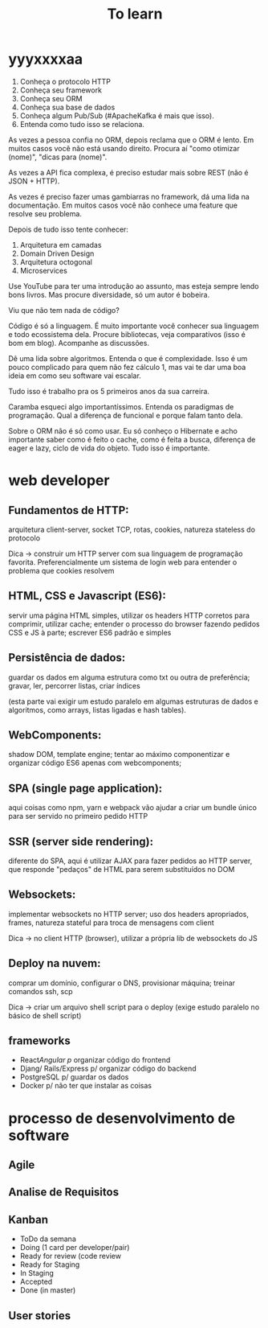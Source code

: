 #+TITLE: To learn

* yyyxxxxaa
1. Conheça o protocolo HTTP
2. Conheça seu framework
3. Conheça seu ORM
4. Conheça sua base de dados
5. Conheça algum Pub/Sub (#ApacheKafka é mais que isso).
6. Entenda como tudo isso se relaciona.

As vezes a pessoa confia no ORM, depois reclama que o ORM é lento. Em muitos
casos você não está usando direito. Procura aí "como otimizar (nome)", "dicas
para (nome)".

As vezes a API fica complexa, é preciso estudar mais sobre REST (não é JSON +
HTTP).

As vezes é preciso fazer umas gambiarras no framework, dá uma lida na
documentação. Em muitos casos você não conhece uma feature que resolve seu
problema.

Depois de tudo isso tente conhecer:

1. Arquitetura em camadas
2. Domain Driven Design
3. Arquitetura octogonal
4. Microservices

Use YouTube para ter uma introdução ao assunto, mas esteja sempre lendo bons
livros. Mas procure diversidade, só um autor é bobeira.

Viu que não tem nada de código?

Código é só a linguagem. É muito importante você conhecer sua linguagem e todo
ecossistema dela. Procure bibliotecas, veja comparativos (isso é bom em blog).
Acompanhe as discussões.

Dê uma lida sobre algoritmos. Entenda o que é complexidade. Isso é um pouco
complicado para quem não fez cálculo 1, mas vai te dar uma boa ideia em como seu
software vai escalar.

Tudo isso é trabalho pra os 5 primeiros anos da sua carreira.

Caramba esqueci algo importantíssimos. Entenda os paradigmas de programação.
Qual a diferença de funcional e porque falam tanto dela.

Sobre o ORM não é só como usar. Eu só conheço o Hibernate e acho importante
saber como é feito o cache, como é feita a busca, diferença de eager e lazy,
ciclo de vida do objeto. Tudo isso é importante.

* web developer
** Fundamentos de HTTP:
arquitetura client-server, socket TCP, rotas, cookies, natureza stateless do protocolo

Dica -> construir um HTTP server com sua linguagem de programação favorita.
Preferencialmente um sistema de login web para entender o problema que cookies
resolvem
** HTML, CSS e Javascript (ES6):
servir uma página HTML simples, utilizar os headers HTTP corretos para
comprimir, utilizar cache; entender o processo do browser fazendo pedidos CSS e
JS à parte; escrever ES6 padrão e simples
** Persistência de dados:
guardar os dados em alguma estrutura como txt ou outra de preferência; gravar, ler, percorrer listas, criar índices

(esta parte vai exigir um estudo paralelo em algumas estruturas de dados e
algoritmos, como arrays, listas ligadas e hash tables).
** WebComponents:
shadow DOM, template engine; tentar ao máximo componentizar e organizar código
ES6 apenas com webcomponents;
** SPA (single page application):
aqui coisas como npm, yarn e webpack vão ajudar a criar um bundle único para ser
servido no primeiro pedido HTTP
** SSR (server side rendering):
diferente do SPA, aqui é utilizar AJAX para fazer pedidos ao HTTP server, que
responde "pedaços" de HTML para serem substituídos no DOM
** Websockets:
implementar websockets no HTTP server; uso dos headers apropriados, frames,
natureza stateful para troca de mensagens com client

Dica -> no client HTTP (browser), utilizar a própria lib de websockets do JS
** Deploy na nuvem:
comprar um domínio, configurar o DNS, provisionar máquina; treinar comandos ssh,
scp

Dica -> criar um arquivo shell script para o deploy (exige estudo paralelo no
básico de shell script)
** frameworks
- React/Angular p/ organizar código do frontend
- Djang/ Rails/Express p/ organizar código do backend
- PostgreSQL p/ guardar os dados
- Docker p/ não ter que instalar as coisas

* processo de desenvolvimento de software
** Agile
** Analise de Requisitos
** Kanban
- ToDo da semana
- Doing (1 card per developer/pair)
- Ready for review (code review
- Ready for Staging
- In Staging
- Accepted
- Done (in master)
** User stories
